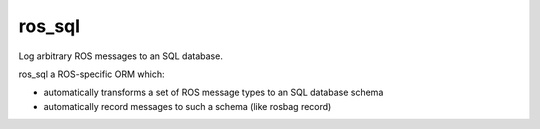 ros_sql
=======

Log arbitrary ROS messages to an SQL database.

ros_sql a ROS-specific ORM which:

* automatically transforms a set of ROS message types to an SQL database schema
* automatically record messages to such a schema (like rosbag record)
